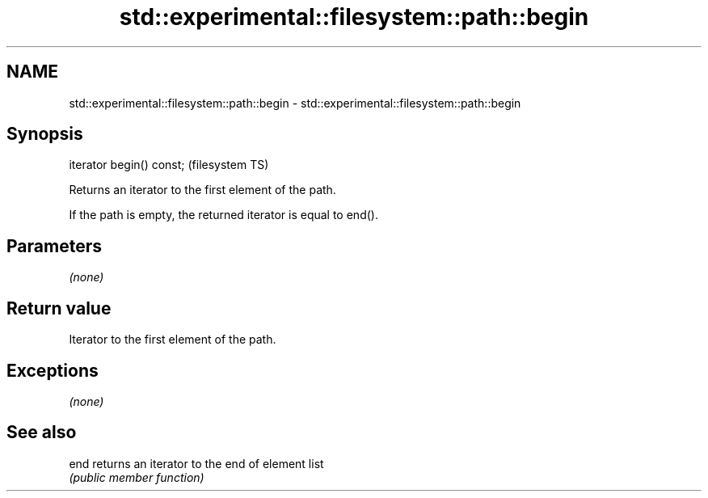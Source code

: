 .TH std::experimental::filesystem::path::begin 3 "Nov 25 2015" "2.0 | http://cppreference.com" "C++ Standard Libary"
.SH NAME
std::experimental::filesystem::path::begin \- std::experimental::filesystem::path::begin

.SH Synopsis
   iterator begin() const;  (filesystem TS)

   Returns an iterator to the first element of the path.

   If the path is empty, the returned iterator is equal to end().

.SH Parameters

   \fI(none)\fP

.SH Return value

   Iterator to the first element of the path.

.SH Exceptions

   \fI(none)\fP

.SH See also

   end returns an iterator to the end of element list
       \fI(public member function)\fP 
